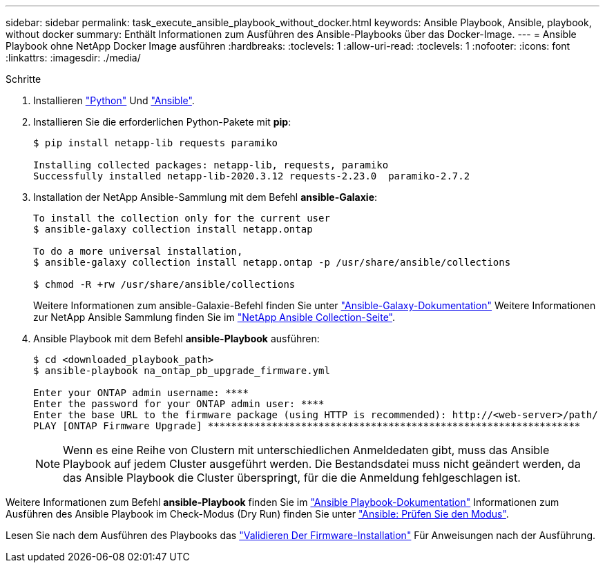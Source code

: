 ---
sidebar: sidebar 
permalink: task_execute_ansible_playbook_without_docker.html 
keywords: Ansible Playbook, Ansible, playbook, without docker 
summary: Enthält Informationen zum Ausführen des Ansible-Playbooks über das Docker-Image. 
---
= Ansible Playbook ohne NetApp Docker Image ausführen
:hardbreaks:
:toclevels: 1
:allow-uri-read: 
:toclevels: 1
:nofooter: 
:icons: font
:linkattrs: 
:imagesdir: ./media/


.Schritte
[role="lead"]
. Installieren link:https://docs.python.org/3/using/windows.html["Python"^] Und link:https://docs.ansible.com/ansible/latest/installation_guide/intro_installation.html["Ansible"^].
. Installieren Sie die erforderlichen Python-Pakete mit *pip*:
+
[listing]
----
$ pip install netapp-lib requests paramiko
 
Installing collected packages: netapp-lib, requests, paramiko
Successfully installed netapp-lib-2020.3.12 requests-2.23.0  paramiko-2.7.2
----
. Installation der NetApp Ansible-Sammlung mit dem Befehl *ansible-Galaxie*:
+
[listing]
----
To install the collection only for the current user
$ ansible-galaxy collection install netapp.ontap
 
To do a more universal installation,
$ ansible-galaxy collection install netapp.ontap -p /usr/share/ansible/collections

$ chmod -R +rw /usr/share/ansible/collections
----
+
Weitere Informationen zum ansible-Galaxie-Befehl finden Sie unter link:https://docs.ansible.com/ansible/latest/cli/ansible-galaxy.html["Ansible-Galaxy-Dokumentation"^] Weitere Informationen zur NetApp Ansible Sammlung finden Sie im link:https://galaxy.ansible.com/netapp/ontap["NetApp Ansible Collection-Seite"^].

. Ansible Playbook mit dem Befehl *ansible-Playbook* ausführen:
+
[listing]
----
$ cd <downloaded_playbook_path>
$ ansible-playbook na_ontap_pb_upgrade_firmware.yml
 
Enter your ONTAP admin username: ****
Enter the password for your ONTAP admin user: ****
Enter the base URL to the firmware package (using HTTP is recommended): http://<web-server>/path/
PLAY [ONTAP Firmware Upgrade] ****************************************************************
----
+

NOTE: Wenn es eine Reihe von Clustern mit unterschiedlichen Anmeldedaten gibt, muss das Ansible Playbook auf jedem Cluster ausgeführt werden. Die Bestandsdatei muss nicht geändert werden, da das Ansible Playbook die Cluster überspringt, für die die Anmeldung fehlgeschlagen ist.



Weitere Informationen zum Befehl *ansible-Playbook* finden Sie im link:https://docs.ansible.com/ansible/latest/cli/ansible-playbook.html["Ansible Playbook-Dokumentation"^] Informationen zum Ausführen des Ansible Playbook im Check-Modus (Dry Run) finden Sie unter link:https://docs.ansible.com/ansible/latest/user_guide/playbooks_checkmode.html["Ansible: Prüfen Sie den Modus"^].

Lesen Sie nach dem Ausführen des Playbooks das link:task_validate_firmware_installation.html["Validieren Der Firmware-Installation"] Für Anweisungen nach der Ausführung.
